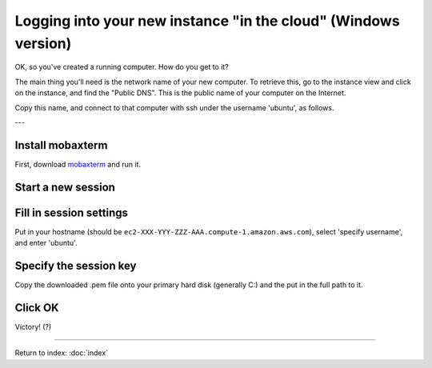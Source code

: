 ===============================================================
Logging into your new instance "in the cloud" (Windows version)
===============================================================

OK, so you've created a running computer.  How do you get to it?

The main thing you'll need is the network name of your new computer.
To retrieve this, go to the instance view and click on the instance,
and find the "Public DNS".  This is the public name of your computer
on the Internet.

Copy this name, and connect to that computer with ssh under the username
'ubuntu', as follows.

---

Install mobaxterm
~~~~~~~~~~~~~~~~~

First, download `mobaxterm <http://mobaxterm.mobatek.net/download.html>`__ and
run it.

Start a new session
~~~~~~~~~~~~~~~~~~~

.. image:: images/ec2-moba-1.png
   :width: 80%

Fill in session settings
~~~~~~~~~~~~~~~~~~~~~~~~

Put in your hostname (should be
``ec2-XXX-YYY-ZZZ-AAA.compute-1.amazon.aws.com``), select
'specify username', and enter 'ubuntu'.

.. image:: images/ec2-moba-2.png
   :width: 80%

Specify the session key
~~~~~~~~~~~~~~~~~~~~~~~

Copy the downloaded .pem file onto your primary hard disk (generally
C:) and the put in the full path to it.

.. image:: images/ec2-moba-3.png
   :width: 80%

Click OK
~~~~~~~~

Victory! (?)

.. image:: images/ec2-moba-4.png
   :width: 80%

----

Return to index: :doc:`index`
